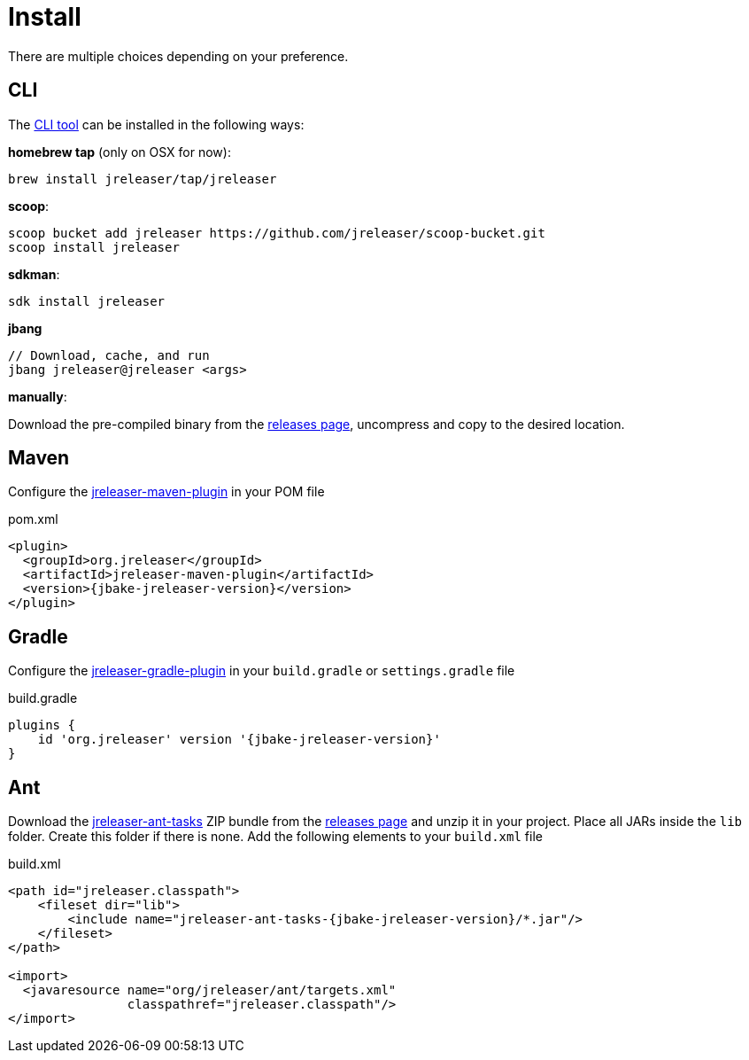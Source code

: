 
= Install
:jbake-type:   page
:jbake-status: published

There are multiple choices depending on your preference.

== CLI
The <<_jreleaser_cli,CLI tool>> can be installed in the following ways:

*homebrew tap* (only on OSX for now):
[source]
----
brew install jreleaser/tap/jreleaser
----

*scoop*:
[source]
----
scoop bucket add jreleaser https://github.com/jreleaser/scoop-bucket.git
scoop install jreleaser
----

*sdkman*:
[source]
----
sdk install jreleaser
----

*jbang*
[source]
----
// Download, cache, and run
jbang jreleaser@jreleaser <args>
----

*manually*:

Download the pre-compiled binary from the link:https://github.com/jreleaser/jreleaser/releases[releases page],
uncompress and copy to the desired location.

== Maven
Configure the <<_jreleaser_maven,jreleaser-maven-plugin>> in your POM file

[source,xml]
[subs="verbatim,attributes"]
.pom.xml
----
<plugin>
  <groupId>org.jreleaser</groupId>
  <artifactId>jreleaser-maven-plugin</artifactId>
  <version>{jbake-jreleaser-version}</version>
</plugin>
----

== Gradle
Configure the <<_jreleaser_gradle,jreleaser-gradle-plugin>> in your `build.gradle` or `settings.gradle` file

[source,groovy]
[subs="attributes"]
.build.gradle
----
plugins {
    id 'org.jreleaser' version '{jbake-jreleaser-version}'
}
----

== Ant
Download the <<_jreleaser_ant,jreleaser-ant-tasks>> ZIP bundle from the link:https://github.com/jreleaser/jreleaser/releases[releases page]
and unzip it in your project. Place all JARs inside the `lib` folder. Create this folder if there is none.
Add the following elements to your `build.xml` file

[source,xml]
[subs="verbatim,attributes"]
.build.xml
----
<path id="jreleaser.classpath">
    <fileset dir="lib">
        <include name="jreleaser-ant-tasks-{jbake-jreleaser-version}/*.jar"/>
    </fileset>
</path>

<import>
  <javaresource name="org/jreleaser/ant/targets.xml"
                classpathref="jreleaser.classpath"/>
</import>
----


